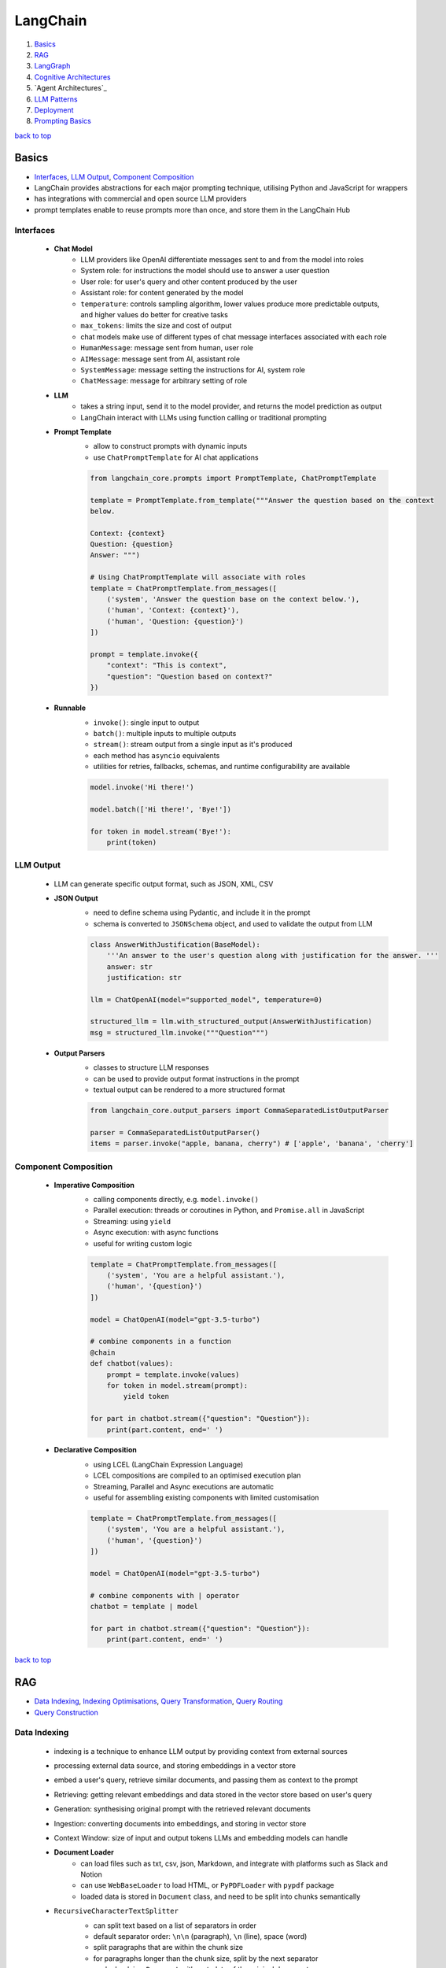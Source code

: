 =========
LangChain
=========

1. `Basics`_
2. `RAG`_
3. `LangGraph`_
4. `Cognitive Architectures`_
5. `Agent Architectures`_
6. `LLM Patterns`_
7. `Deployment`_
8. `Prompting Basics`_

`back to top <#langchain>`_

Basics
======

* `Interfaces`_, `LLM Output`_, `Component Composition`_
* LangChain provides abstractions for each major prompting technique, utilising Python and
  JavaScript for wrappers
* has integrations with commercial and open source LLM providers
* prompt templates enable to reuse prompts more than once, and store them in the LangChain Hub


Interfaces
----------
    * **Chat Model**
        - LLM providers like OpenAI differentiate messages sent to and from the model into
          roles
        - System role: for instructions the model should use to answer a user question
        - User role: for user's query and other content produced by the user
        - Assistant role: for content generated by the model
        - ``temperature``: controls sampling algorithm, lower values produce more predictable
          outputs, and higher values do better for creative tasks
        - ``max_tokens``: limits the size and cost of output
        - chat models make use of different types of chat message interfaces associated with
          each role
        - ``HumanMessage``: message sent from human, user role
        - ``AIMessage``: message sent from AI, assistant role
        - ``SystemMessage``: message setting the instructions for AI, system role
        - ``ChatMessage``: message for arbitrary setting of role
    * **LLM**
        - takes a string input, send it to the model provider, and returns the model
          prediction as output
        - LangChain interact with LLMs using function calling or traditional prompting
    * **Prompt Template**
        - allow to construct prompts with dynamic inputs
        - use ``ChatPromptTemplate`` for AI chat applications

        .. code-block:: python

           from langchain_core.prompts import PromptTemplate, ChatPromptTemplate
   
           template = PromptTemplate.from_template("""Answer the question based on the context
           below.
   
           Context: {context}
           Question: {question}
           Answer: """)
   
           # Using ChatPromptTemplate will associate with roles
           template = ChatPromptTemplate.from_messages([
               ('system', 'Answer the question base on the context below.'),
               ('human', 'Context: {context}'),
               ('human', 'Question: {question}')
           ])
   
           prompt = template.invoke({
               "context": "This is context",
               "question": "Question based on context?"
           })


    * **Runnable**
        - ``invoke()``: single input to output
        - ``batch()``:  multiple inputs to multiple outputs
        - ``stream()``: stream output from a single input as it's produced
        - each method has ``asyncio`` equivalents
        - utilities for retries, fallbacks, schemas, and runtime configurability are available

        .. code-block:: python

           model.invoke('Hi there!')
   
           model.batch(['Hi there!', 'Bye!'])
   
           for token in model.stream('Bye!'):
               print(token)



LLM Output
----------
    * LLM can generate specific output format, such as JSON, XML, CSV
    * **JSON Output**
        - need to define schema using Pydantic, and include it in the prompt
        - schema is converted to ``JSONSchema`` object, and used to validate the output from LLM

        .. code-block:: python

           class AnswerWithJustification(BaseModel):
               '''An answer to the user's question along with justification for the answer. '''
               answer: str
               justification: str
   
           llm = ChatOpenAI(model="supported_model", temperature=0)
   
           structured_llm = llm.with_structured_output(AnswerWithJustification)
           msg = structured_llm.invoke("""Question""")


    * **Output Parsers**
        - classes to structure LLM responses
        - can be used to provide output format instructions in the prompt
        - textual output can be rendered to a more structured format

        .. code-block:: python

           from langchain_core.output_parsers import CommaSeparatedListOutputParser
   
           parser = CommaSeparatedListOutputParser()
           items = parser.invoke("apple, banana, cherry") # ['apple', 'banana', 'cherry']



Component Composition
---------------------
    * **Imperative Composition**
        - calling components directly, e.g. ``model.invoke()``
        - Parallel execution: threads or coroutines in Python, and ``Promise.all`` in JavaScript
        - Streaming: using ``yield``
        - Async execution: with async functions
        - useful for writing custom logic

        .. code-block:: python

           template = ChatPromptTemplate.from_messages([
               ('system', 'You are a helpful assistant.'),
               ('human', '{question}')
           ])
   
           model = ChatOpenAI(model="gpt-3.5-turbo")
   
           # combine components in a function
           @chain
           def chatbot(values):
               prompt = template.invoke(values)
               for token in model.stream(prompt):
                   yield token
   
           for part in chatbot.stream({"question": "Question"}):
               print(part.content, end=' ')


    * **Declarative Composition**
        - using LCEL (LangChain Expression Language)
        - LCEL compositions are compiled to an optimised execution plan
        - Streaming, Parallel and Async executions are automatic
        - useful for assembling existing components with limited customisation

        .. code-block:: python

           template = ChatPromptTemplate.from_messages([
               ('system', 'You are a helpful assistant.'),
               ('human', '{question}')
           ])
   
           model = ChatOpenAI(model="gpt-3.5-turbo")
   
           # combine components with | operator
           chatbot = template | model
   
           for part in chatbot.stream({"question": "Question"}):
               print(part.content, end=' ')


`back to top <#langchain>`_

RAG
===

* `Data Indexing`_, `Indexing Optimisations`_, `Query Transformation`_, `Query Routing`_
* `Query Construction`_


Data Indexing
-------------
    * indexing is a technique to enhance LLM output by providing context from external sources
    * processing external data source, and storing embeddings in a vector store
    * embed a user's query, retrieve similar documents, and passing them as context to the
      prompt
    * Retrieving: getting relevant embeddings and data stored in the vector store based on
      user's query
    * Generation: synthesising original prompt with the retrieved relevant documents
    * Ingestion: converting documents into embeddings, and storing in vector store
    * Context Window: size of input and output tokens LLMs and embedding models can handle
    * **Document Loader**
        - can load files such as txt, csv, json, Markdown, and integrate with platforms such
          as Slack and Notion
        - can use ``WebBaseLoader`` to load HTML, or ``PyPDFLoader`` with ``pypdf`` package
        - loaded data is stored in ``Document`` class, and need to be split into chunks
          semantically
    * ``RecursiveCharacterTextSplitter``
        - can split text based on a list of separators in order
        - default separator order: ``\n\n`` (paragraph), ``\n`` (line), space (word)
        - split paragraphs that are within the chunk size
        - for paragraphs longer than the chunk size, split by the next separator
        - each chunk is a ``Document`` with metadata of the original document
        - can use for others, such as code languages and Markdown, with relevant separators

        .. code-block:: python

           from langchain_text_splitters import Language, RecursiveCharacterTextSplitter
           from langchain_community.document_loaders import TextLoader
   
           loader = TextLoader("./main.py")
           docs = loader.load()
   
           splitter = RecursiveCharacterTextSplitter.from_language(
               language=Language.PYTHON,
               chunk_size=50,
               chunk_overlap=0
           )
   
           python_docs = splitter.split_documents(docs)


    * **Embedding**
        - converting text to numbers that cannot be used to recover original text
        - both text and numerals are stored since it is a lossy representation
        - Dense embeddings: low-dimensional vectors with mostly non-zero values
        - Sparse embeddings: high-dimensional vectors with mostly zero values
        - never combine embeddings from different models
        - words or sentences that are close in meaning should be closer in semantic dimension
        - cosine similarity is usually used for degree of similarity
        - ``Embeddings`` class interfaces with text embedding models, and generate vector
          representations
        - can embed documents and query
        - embedding multiple documents at the same time is more efficient

        .. code-block:: python

           from langchain_openai import OpenAIEmbeddings
   
           model = OpenAIEmbeddings()
   
           embeddings = model.embed_documents([
               "Hi there!",
               "Oh, hello!",
               "What's your name?",
               "My friends call me World",
               "Hello World!"
           ])


    * **Vector Store**
        - database to store vectors and perform complex calculations
        - handle unstructured data, including text and images
        - has capabilities such as multi-tenancy and metadata filtering
        - PostgreSQL can be used as vector store with ``pgvector`` extension
        - ``add_documents()``: create embeddings for each document, and store them

        .. code-block:: python

           connection = 'PostgreSQL_Connection'
   
           db = PGVector.from_documents(docs, embeddings_model, connection=connection)
   
           db.similarity_search("query", k=N)
   
           db.add_documents(
               [
                   Document(
                       page_content="Content",
                       metadata={"key": "value"}
                   )
               ],
               ids=ids
           )
   
           db.delete(ids=['1'])


    * **Indexing API**
        - uses ``RecordManager`` to track document writes into the vector store
        - stores document hash, write time, and source ID
        - provides cleanup modes to delete existing documents
        - ``None``: manual clean up of old content
        - ``Icremental`` & ``full``: delete previous versions if content of the source document or
          derived ones change
        - ``Full``: delete any documents not included in documents currently being indexed

        .. code-block:: python

           from langchain.indexes import SQLRecordManager, index
   
           collection_name = "my_docs"
           embeddings_model = OpenAIEmbeddings(model="text-embedding-3-small")
           namespace = "my_docs_namespace"
   
           vectorstore = PGVector(
               embeddings=embeddings_model,
               collection_name=collection_name,
               connection=connection,
               use_jsonb=True
           )
   
           record_manager = SQLRecordManager(
               namespace,
               db_url=connection
           )
   
           record_manager.create_schema()
   
           docs = [
               Document(
                   page_content="content 1",
                   metadata={"id": 1, "source": "source_1.txt"}
               ),
               Document(
                   page_content="content 2",
                   metadata={"id": 2, "source": "source_2.txt"}
               )
           ]
   
           index_1 = index(
               docs,
               record_manager,
               vectorstore,
               cleanup="incremental",
               source_id_key="source"
           )
   
           print("Index attempt 1: ", index_1)
   
           index_2 = index(
               docs,
               record_manager,
               vectorstore,
               cleanup="incremental",
               source_id_key="source"
           )
   
           # attempting to index again will not add the documents
           print("Index attempt 2: ", index_2)
   
           docs[0].page_content = "modified"
   
           index_3 = index(
               docs,
               record_manager,
               vectorstore,
               cleanup="incremental",
               source_id_key="source"
           )
   
           # new version is written, and all old versions sharing the same source are deleted
           print("Index attempt 3: ", index_3)



Indexing Optimisations
----------------------
    * ``MultiVectorRetriever``
        - decouple documents to use for answer synthesis
        - e.g. in a document of text and tables, embed summaries of table elements with an id
          reference to the full raw table, which is stored in a separate Docstore
        - enables to provide the model with full context to answer user's question

        .. code-block:: python

           from langchain_core.output_parsers import StrOutputParser
           from langchain_core.prompts import ChatPromptTemplate
           from langchain.storage import InMemoryStore
           from langchain_postgres import PGVector
           from langchain.retrievers.multi_vector import MultiVectorRetriever
   
           # load the document, split, create embeddings and LLM model
   
           prompt_text = "Summarize the following document:\n\n{doc}"
   
           prompt = ChatPromptTemplate.from_template(prompt_text)
   
           summarise_chain = {
               "doc": lambda x: x.page_content} | prompt | llm | StrOutputParser()
   
           summaries = summarise_chain.batch(chunks, {"max_concurrency": 5})
   
           vectorstore = PGVector(
               embeddings=embeddings_model,
               collection_name=collection_name,
               connection=connection,
               use_jsonb=True
           )
   
           # for parent documents
           store = InMemoryStore()
           id_key = "doc_id"
   
           retriever = MultiVectorRetriever(
               vectorstore=vectorstore,
               docstore=store,
               id_key=id_key
           )
   
           doc_ids = [str(uuid.uuid4()) for _ in chunks]
   
           summary_docs = [
               Document(page_content=s, metadata={id_key: doc_ids[i]})
               for i, s in enumerate(summaries)
           ]
   
           retriever.vectorstore.add_documents(summary_docs)
   
           # store the original documents, linked to summaries via doc_ids
           retriever.docstore.mset(list(zip(doc_ids, chunks)))
   
           # vector store retrieves the summaries
           sub_docs = retriever.vectorstore.similarity_search(
               "topic", k=2)
   
           # retriever return the larger source document chunks
           retrieved_docs = retriever.invoke("topic")


    * **RAPTOR**
        - Recursive Abstractive Processing for Tree-Organised Retrieval
        - creating document summaries for higher-level concepts, embedding and clustering them
          and summarising each cluster
        - recursively done to produce a tree of higher-level summaries
        - then the summaries and initial documents are indexed together
    * **ColBERT**
        - effective embeddings approach for better retrieval
        - generate contextual embeddings for each token in the document and query
        - calculate and score similarity between each query token and all document tokens
        - sum the max similarity score of each query embedding to any of the document
          embeddings to get a score for each document

Query Transformation
--------------------
    * modifying user input to be more or less abstract to generate accurate LLM output
    * **Rewrite-Retrieve-Read**
        - prompts the LLM to rewrite the user's query before performing retrieval
        - remove irrelevant information in the query with the help of LLM
        - but will add additional latency in the chain due to more LLM calls

        .. code-block:: python

           rewrite_prompt = ChatPromptTemplate.from_template("""
           Provide a better search query for web search engine to answer the given
           question, end the queries with '**'. Question: {x} Answer:
           """)
   
           def parse_rewriter_output(message):
               return message.content.strip('"').strip("**")
   
           rewriter = rewrite_prompt | llm | parse_rewriter_output
   
           @chain
           def qa_rrr(input):
               new_query = rewriter.invoke(input)
               docs = retriever.invoke(new_query)
               formatted = prompt.invoke({"context": docs, "question": input})
               answer = llm.invoke(formatted)
               return answer
   
           qa_rrr.invoke("Query with irrelevant information")


    * **Multi-Query Retrieval**
        - tell LLM to generate multiple queries based on the user's initial one
        - each query is retrieved in parallel and inserted as prompt context for final output
        - useful when a single question may rely on multiple perspectives for an answer
        - should deduplicate documents as single retriever is used with multiple queries

        .. code-block:: python

           perspectives_prompt = ChatPromptTemplate.from_template("""
           You are an AI language model assistant. Your task is to generate five
           different versions of the given user question to retrieve relvant documents
           from a vector database. By generating multiple perspectives on the user
           question, your goal is to help the user overcome come of the limitations of
           the distance-based similarity search. Provide these alternative questions
           separated by newlines. Original question: {question}
           """)
   
           def parse_queries_output(message):
               return message.content.split('\n')
   
           query_gen = perspectives_prompt | llm | parse_queries_output
   
           def get_unique_union(document_lists):
               deduped_docs = {
                   doc.page_content: doc
                   for sublist in document_lists for doc in sublist
               }
   
               return list(deduped_docs.values())
   
           retrieval_chain = query_gen | retriever.batch | get_unique_union
   
           @chain
           def multi_query_qa(input):
               docs = retrieval_chain.invoke(input)
               formatted = prompt.invoke({"context": docs, "question": input})
               ans = llm.invoke(formatted)
               return ans
   
           multi_query_qa.invoke("Question")


    * **RAG-Fusion**
        - similar to the Multi-Query retrieval
        - retrieved documents are re-ranked at the final step with RRF (Reciprocal Rank
          Fusion) algorithm, pulling the most relevant documents to the top
        - RRF is ideal for combining results from queries with different scales or
          distributions of scores

        .. code-block:: python

           # def multi_query_qa()
   
           prompt_rag_fusion = ChatPromptTemplate.from_template("""
           You are a helpful assistant that generates multiple search queries based on
           a single input query.\n
           Generate multiple search queries related to: {question} \n
           Output (4 queries):
           """)
   
           query_gen = prompt_rag_fusion | llm | parse_queries_output
   
           retrieval_chain = query_gen | retriever.batch | reciprocal_rank_fusion
   
           multi_query_qa.invoke("Question")
   
           def reciprocal_rank_fusion(results: list[list], k=60):
               fused_scores = {}
               documents = {}
   
               for docs in results:
                   for rank, doc in enumerate(docs):
                       doc_str = doc.page_content
                       if doc_str not in fused_scores:
                           fused_scores[doc_str] = 0
                           documents[doc_str] = doc
   
                       fused_scores[doc_str] += 1 / (rank + k)
   
               reranked_doc_strs = sorted(
                   fused_scores, key=lambda d: fused_scores[d], reverse=True)
   
               return [documents[doc_str] for doc_str in reranked_doc_strs]


    * **HyDE**
        - Hypothetical Document Embeddings
        - create hypothetical document based on user's query, embed it, and retrieve relevant
          documents based on vector similarity

        .. code-block:: python

           prompt_hyde = ChatPromptTemplate.from_template("""
           Please write a passage to answer the question.\n
           Question: {question} \n
           Passage:
           """)
   
           prompt = ChatPromptTemplate.from_template("""
           Answer the following question based on this context:
   
           {context}
   
           Question: {question}
           """)
   
           generate_doc = prompt | llm | StrOutputParser()
   
           retrieval_chain = generate_doc | retriever
   
           @chain
           def qa(input):
               docs = retrieval_chain.invoke(input)
               formatted = prompt.invoke({"context": docs, "question": input})
               answer = llm.invoke(formatted)
               return answer
   
           qa.invoke("Question")



Query Routing
-------------
    * to forward user's query to the relevant data source
    * **Logical Routing**
        - let LLM decide which data source to apply based on the query
        - function-calling models are used to help classify each query
        - need to define a schema that the model can use to generate arguments of a function
          based on the query
        - extracted data source can be passed into other functions for additional logic
        - suitable when a defined list of data sources is available

        .. code-block:: python

           from pydantic import BaseModel, Field
           from typing import Literal
   
           class RouteQuery(BaseModel):
               datasource: Literal["source_1", "source_2"] = Field(
                   ...,
                   description="""Given a user question, choose which datasource would be
                   most relevant for answering their question
                   """)
   
           def choose_route(result):
               if "source_1" in result.datasource.lower():
                   return "chain for source_1"
               else:
                   return "chain for source_2"
   
           structured_llm = llm.with_structured_output(RouteQuery)
   
           system = """You are an expert at routing a user question to the appropriate
           data source.
   
           Based on the programming language the question is referring to, route it to
           the relevant data source.
           """
   
           prompt = ChatPromptTemplate.from_messages(
               [
                   ("system", system),
                   ("human", "{question}")
               ]
           )
   
           router = prompt | structured_llm
   
           question = "Question"
   
           # chaining for additional logic
           full_chain = router | RunnableLambda(choose_route)
   
           result = full_chain.invoke({"question": question})


    * **Semantic Routing**
        - embedding various prompts of various data sources with the query, and doing vector
          similarity search for the most similar prompt

        .. code-block:: python

           from langchain_core.prompts import PromptTemplate
           from langchain.utils.math import cosine_similarity
   
           template_1 = """Template 1
           Here is a question:
           {query}
           """
   
           template_2 = """Template 2
           Here is a question:
           {query}
           """
   
           prompt_templates = [template_1, template_2]
           prompt_embeddings = embedding_model.embed_documents(prompt_templates)
   
           @chain
           def prompt_router(query):
               query_embedding = embedding_model.embed_query(query)
               similarity = cosine_similarity([query_embedding], prompt_embeddings)[0]
               most_similar = prompt_templates[similarity.argmax()]
               return PromptTemplate.from_template(most_similar)
   
           semantic_router = (
               prompt_router
               | llm
               | StrOutputParser()
           )
   
           semantic_router.invoke("Question")



Query Construction
------------------
    * convert natural language query into language of database or data source
    * **Text-to-Metadata Filter**
        - can attach metadata key-value pairs to vectors in an index during embedding process
        - filter expressions will be used during query
        - ``SelfQueryRetriever`` uses LLM to extract and execute relevant metadata filters based
          on user's query and predefined metadata schema
        - retriever will send query generation prompt, parse metadata filter and rewritten
          query, convert the metadata filter for vector store, and run similarity search
          against the vector store

        .. code-block:: python

           from langchain.chains.query_constructor.schema import AttributeInfo
           from langchain.retrievers.self_query.base import SelfQueryRetriever
   
           fields = [
               AttributeInfo(
                   name="NAME",
                   description="DESC",
                   type="string or list[string]"
               ),
           ]
   
           description = "DESC"
   
           retriever = SelfQueryRetriever.from_llm(llm, db, description, fields)
   
           retriever.invoke("Question")


    * **Text-to-SQL**
        - Database description: provide LLM with accurate description of the database, such as
          ``CREATE TABLE`` description for each table with column names and types, and can also
          include example rows from the table
        - Few-shot examples: append standard static examples in the prompt to guide the agent
          on how it should build queries based on questions
        - always run queries with a user with read-only permissions
        - database user running the queries should have access only to the necessary tables
        - add a time-out to the queries to protect from expensive query

        .. code-block:: python

           from langchain_community.tools.sql_database.tool import QuerySQLDatabaseTool
           from langchain_community.utilities import SQLDatabase
           from langchain.chains.sql_database.query import create_sql_query_chain
   
           db = SQLDatabase.from_uri(connection)
   
           write_query = create_sql_query_chain(llm, db)
           execute_query = QuerySQLDatabaseTool(db=db)
   
           chain = write_query | execute_query
           chain.invoke('Question')


`back to top <#langchain>`_

LangGraph
=========

* `Graph`_, `Memory`_, `Multiactor`_, `Chat History`_, `Subgraphs`_

Graph
-----
    * LangGraph is an open source library by LangChain
    * enable developers to implement multiactor, multistep, and stateful cognitive
      architectures called graphs
    * State: data received from outside, modified and produced by the app
    * Node: Python or JavaScript functions, receiving current state and returning updated state
    * Edge: connection between nodes, can be fixed path or conditional
    * need to define the state of the graph first
    * state keys without an annotation will be overwritten
    * without explicit instruction, execution is stopped when there's no more nodes to run
    * graph is compiled into a runnable object

    .. code-block:: python

       from typing import Annotated, TypedDict
       from langchain_core.messages import HumanMessage
       from langchain_openai import ChatOpenAI
       from langgraph.graph import END, START, StateGraph
       from langgraph.graph.message import add_messages
   
       class State(TypedDict):
           messages: Annotated[list, add_messages]
   
       builder = StateGraph(State)
       llm = ChatOpenAI(model="gpt-3.5-turbo")
   
       def chatbot(state: State):
           answer = llm.invoke(state["messages"])
           return {"messages": [answer]}
   
       builder.add_node("chatbot", chatbot)
   
       builder.add_edge(START, "chatbot")
       builder.add_edge("chatbot", END)
   
       graph = builder.compile()
   
       input = {"messages": [HumanMessage('hi!')]}
   
       for chunk in graph.stream(input):
           print(chunk)



Memory
------
    * LLMs are stateless, with prior prompt or model response is lost with a new response
    * including previous conversations and context in the final prompt can give memory
    * chat history can be stored as a list of messages, append recent messages after each turn,
      or append into prompt by inserting the messages into the prompt
    * appending chat history in the prompt have scalability issues
    * Checkpointer: storage adapter for in-memory, SQLite, Postgres, Redis, and MySQL
    * Thread: also called interaction, auto created when first used

    .. code-block:: python

       from langgraph.checkpoint.memory import MemorySaver
       from langchain_core.runnables.config import RunnableConfig
   
       # stores the state at the end of each step
       graph = builder.compile(checkpointer=MemorySaver())
   
       thread_1 = RunnableConfig({"configurable": {"thread_id": "1"}})
       result_1 = graph.invoke(
           {"messages": [HumanMessage("hi, my name is Jack!")]}, thread_1
       )
   
       result_2 = graph.invoke(
           {"messages": [HumanMessage("what is my name?")]}, thread_1)



Multiactor
----------
    * application with multiple actors needs a coordination layer to define actors, hand off
      work, and schedule execution of each actor
    * each actor should help update a single central state
    * with a single  central state, a snapshot can be made, execution can be paused and
      human-in-the-loop control can be implemented

Chat History
------------
    * chat history messages should be in a format to generate accurate response from the model
    * **Trimming Messages**
        - limit the number of messages that are retrieved from history and appended to the
          prompt
        - ideal to load and store the most recent messages
        - ``trim_messages()``: can specify how many tokens to keep or remove from chat history,
          and has different strategies

        .. code-block:: python

           from langchain_core.messages import (AIMessage, HumanMessage, SystemMessage,
                                                trim_messages)
           from langchain_openai import ChatOpenAI
   
           trimmer = trim_messages(
               max_tokens=65,
               strategy="last", # prioritise most recent
               token_counter=ChatOpenAI(model="gpt-4o"), # use tokeniser appropriate to that model
               include_system=True, # keep system message
               allow_partial=False, # to cut the last message's content to fit or not
               start_on="human" # never remove AIMessage without removing corresponding HumanMessage
           )
   
           messages = [
               SystemMessage(content="you're a good assistant"),
               HumanMessage(content="hi! i'm bob"),
               AIMessage(content="hi"),
               HumanMessage(content="i like vanilla ice cream"),
               AIMessage(content="nice"),
               HumanMessage(content="what's 2 + 2?"),
               AIMessage(content="4"),
               HumanMessage(content="thanks"),
               AIMessage(content="no problem!"),
               HumanMessage(content="having fun?"),
               AIMessage(content="yes"),
           ]
   
           trimmer.invoke(messages)


    * **Filtering Messages**
        - ``filter_messages()``: filter by type, ID, or name
        - can also be composed with other components in a chain

        .. code-block:: python

           from langchain_core.messages import filter_messages
   
           messages = [
               SystemMessage(content="you're a good assistant", id="1"),
               HumanMessage(content="hi! i'm bob", id="2"),
               AIMessage(content="hi", id="3"),
               HumanMessage(content="i like vanilla ice cream", name="bob", id="4"),
               AIMessage(content="nice", id="5"),
               HumanMessage(content="what's 2 + 2?", name="alice", id="6"),
               AIMessage(content="4", id="7"),
               HumanMessage(content="thanks", name="alice", id="8"),
               AIMessage(content="no problem!", id="9"),
               HumanMessage(content="having fun?", name="bob", id="10"),
               AIMessage(content="yes", id="11"),
           ]
   
           filter_messages(messages, include_types="human")
   
           filter_ = filter_messages(messages, include_types=[
                           HumanMessage, AIMessage], exclude_ids=["3"])
   
           chain = filter_ | model


    * **Merging Consecutive Messages**
        - models such as Anthropic chat models do not support consecutive messages of the same
          type
        - ``merge_message_runs()``: allows to merge consecutive messages of the same type
        - a list will be merged as a list
        - can also be composed with other components in a chain

        .. code-block:: python

           from langchain_core.messages import merge_message_runs
   
           messages = [
               SystemMessage(content="you're a good assistant"),
               SystemMessage(content="you always respond with a joke"),
               HumanMessage(
                   [{"type": "text", "text": "hello"}]
               ),
               HumanMessage("world")
           ]
   
           merger_ = merge_message_runs(messages)
   
           # SystemMessage(content="you're a good assistant\nyou always respond with a joke"),
           # HumanMessage(content=[{"type": "text", "text": "hello"}, "world"]
   
           chain = merger_ | model



Subgraphs
---------
    * graphs that are used as part of another graph
    * to build multi-agent systems, reuse a set of nodes in multiple graphs, and let different
      teams to work on different parts of the graph
    * **Direct Subgraph Call**
        - adding a node that calls the subgraph directly to the parent
        - both should share state keys to communicate, and do not need to transform state
        - passing extra keys to the subgraph node will be ignored
        - extra keys from the subgraph will be ignored by the parent

        .. code-block:: python

           class State(TypedDict):
               foo: str    # shared with subgraph
   
           class SubgraphState(TypedDict):
               foo: str    # shared with parent
               bar: str
   
           def subgraph_node(state: SubgraphState):
               return {"foo": state["foo"] + "bar"}
   
           subgraph_builder = StateGraph(SubgraphState)
           subgraph_builder.add_node(subgraph_node)
           subgraph = subgraph_builder.compile()
   
           builder = StateGraph(State)
           builder.add_node("subgraph", subgraph)
           graph = builder.compile()


    * **Function Subgraph Call**
        - adding a node with a function that invokes the subgraph to the parent
        - both with different state schemas
        - function needs to transform parent state to the subgraph state before invoking the
          subgraph and transform the result back to the parent state before returning

        .. code-block:: python

           class State(TypedDict):
               foo: str
   
           class SubgraphState(TypedDict):
               bar: str
               baz: str
   
           def subgraph_node(state: SubgraphState):
               return {"bar": state["bar"] + "baz"}
   
           def node(state: State):
               response = subgraph.invoke({"bar": state["foo"]})
               return {"foo": response["bar"]}
   
           subgraph_builder = StateGraph(SubgraphState)
           subgraph_builder.add_node(subgraph_node)
           subgraph = subgraph_builder.compile()
   
           builder = StateGraph(State)
           builder.add_node(node)
           graph = builder.compile()


`back to top <#langchain>`_

Cognitive Architectures
=======================

* `Degree of Autonomy`_, `LLM Call Architectures`_, `Chain Architecture`_, `Router Architecture`_
* cognitive architectures can be called a recipe for the steps to be taken by an LLM app
* Agency: capacity to act autonomously
* Reliability: degree to which agency's outputs can be trusted
* Major Architectures: Code (does not use LLMs, same as regular software), LLM Call, Chain,
  Router, State Machine, Autonomous


Degree of Autonomy
------------------
    * measure by evaluating how much of the app behaviour is determined by LLM
    * check if LLM has decided the output of a step, the next step to take, and what steps
      are available to take

LLM Call Architecture
---------------------
    * one LLM call only, useful when a large app make use of LLM

    .. code-block:: python

       builder = StateGraph(State)
   
       builder.add_node("chatbot", lambda state: chatbot(
           state, llm))
       builder.add_edge(START, "chatbot")
       builder.add_edge("chatbot", END)



Chain Architecture
------------------
    * multiple LLM calls in a predefined sequence, also called flow engineering

    .. code-block:: python

       builder = StateGraph(State, input_schema=Input, output_schema=Output)
   
       builder.add_node("generate_sql", lambda state: generate_sql(
           state, llm_low_temp, generate_prompt))  # type: ignore
       builder.add_node("explain_sql", lambda state: explain_sql(
           state, llm_high_temp, explain_prompt))  # type: ignore
   
       builder.add_edge(START, "generate_sql")
       builder.add_edge("generate_sql", "explain_sql")
       builder.add_edge("explain_sql", END)



Router Architecture
-------------------
    * using LLM to define the sequence of steps to take

    .. code-block:: python

       def router_node(state: State, llm, prompt) -> State:
           user_message = HumanMessage(state["user_query"])
           messages = [prompt, *state["messages"], user_message]
           res = llm.invoke(messages)
           return {
               "domain": res.content,
               "messages": [user_message, res]
           }
   
       def pick_retriever(state: State) -> Literal["retrieve_medical_records",
                                                   "retrieve_insurance_faqs"]:
           if state["domain"] == "records":
               return "retrieve_medical_records"
           else:
               return "retrieve_insurance_faqs"
   
       builder = StateGraph(State, input_schema=Input, output_schema=Output)
   
       builder.add_node("router", lambda state: router_node(
           state, llm_low_temp, router_prompt))
   
       builder.add_node("retrieve_medical_records",
                        lambda state: retrieve_medical_records(
                            state, medical_records_retriever))
   
       builder.add_node("retrieve_insurance_faqs",
                        lambda state: retrieve_insurance_faqs(
                            state, insurance_faqs_retriever))
   
       builder.add_node("generate_answer",
                        lambda state: generate_answer(
                            state, llm_high_temp,
                            medical_records_prompt, insurance_faqs_prompt))
   
       builder.add_edge(START, "router")
       builder.add_conditional_edges("router", pick_retriever)
       builder.add_edge("retrieve_medical_records", "generate_answer")
       builder.add_edge("retrieve_insurance_faqs", "generate_answer")
       builder.add_edge("generate_answer", END)


Agent Architecture
==================

* `Standard Agent`_, `Always Tool Calling First`_, `Managing Multiple Tools`_, `Reflection`_, `Multi-agent`_
* Agent: something that acts
* uses an LLM to pick from one or more possible courses of action, given context of current
  or desired next state
* implemented by combining Tool Calling and Chain-of-Thought prompting techniques
* LLM-driven Loop: plan actions and execute, LLM will decide when to stop looping
* use a conditional edge to implement a loop as it can end the graph


Standard Agent
--------------
    - LLM is always called first to decide a tool, adapting the behaviour to each user
      query
    - but flexibility can also cause unpredictability

    .. code-block:: python

       import ast
       from typing import Annotated, TypedDict
       from langchain_community.tools import DuckDuckGoSearchRun
       from langchain_core.messages import HumanMessage
       from langchain_core.runnables import Runnable
       from langchain_core.tools import tool
       from langchain_openai import ChatOpenAI
       from langgraph.graph import START, StateGraph
       from langgraph.graph.message import add_messages
       from langgraph.prebuilt import ToolNode, tools_condition
   
       class State(TypedDict):
           messages: Annotated[list, add_messages]
   
   
       @tool
       def calculator(query: str) -> str:
           """A simple calculator tool, Input should be a mathematical expression."""
           return ast.literal_eval(query)
   
   
       def llm_node(state: State, llm) -> State:
           res = llm.invoke(state["messages"])
           return {"messages": res}
   
       search = DuckDuckGoSearchRun()
       tools = [search, calculator]
   
       llm: Runnable = ChatOpenAI(
           model="gpt-4.1-mini", temperature=0).bind_tools(tools)
   
       builder = StateGraph(State)
   
       builder.add_node("llm", lambda state: llm_node(state, llm))  # type: ignore
       builder.add_node("tools", ToolNode(tools))
   
       builder.add_edge(START, "llm")
       builder.add_conditional_edges("llm", tools_condition)
       builder.add_edge("tools", "llm")
   
       graph = builder.compile()
   
       input: State = {
           "messages": [
               HumanMessage("""Question""")
           ]
       }
   
       for c in graph.stream(input):
           print(c)



Always Tool Calling First
-------------------------
    * having a clear rule that certain tool should always be called first
    * can reduce overall latency, and prevent erroneous LLM decision
    * but it can also make worse if there is no clear rule

    .. code-block:: python

       # does not call LLM, only creates a tool for the search tool
       def first_llm(state: State) -> State:
           query = state["messages"][-1].content
           search_tool_call = ToolCall(name="duckduckgo_search", args={
                                       "query": query}, id=uuid4().hex)
           return {
               "messages": AIMessage(content="", tool_calls=[search_tool_call])
           }
   
       builder.add_node("first_llm",
                        lambda state: first_llm(state))  # type: ignore
       builder.add_node("llm", lambda state: llm_node(state, llm))  # type: ignore
       builder.add_node("tools", ToolNode(tools))
   
       builder.add_edge(START, "first_llm")
       builder.add_edge("first_llm", "tools")
       builder.add_conditional_edges("llm", tools_condition)
       builder.add_edge("tools", "llm")



Managing Multiple Tools
-----------------------
    * LLMs struggle to choose the right one when given many tools
    * can use a RAG step to preselect the most relevant tools for current query
    * giving LLM only a subset of tools can reduce cost, but RAG step adds latency

    .. code-block:: python

       def llm_node(state: State, llm, tools) -> State:
           selected_tools = [
               tool for tool in tools if tool.name in state["selected_tools"]]
           res = llm.bind_tools(selected_tools).invoke(state["messages"])
           return {"messages": res}
   
   
       def select_tools(state: State, tools_retriever) -> State:
           query = state["messages"][-1].content
           tool_docs = tools_retriever.invoke(query)
           return {
               "selected_tools": [doc.metadata["name"] for doc in tool_docs]
           }
   
       embeddings = OpenAIEmbeddings()
       llm: Runnable = ChatOpenAI(model="gpt-4.1-mini", temperature=0)
   
       tools_retriever = InMemoryVectorStore.from_documents(
           [Document(tool.description, metadata={
                     "name": tool.name}) for tool in tools],
           embeddings
       ).as_retriever()
   
       builder = StateGraph(State)
   
       builder.add_node("select_tools", lambda state: select_tools(
           state, tools_retriever))  # type: ignore
       builder.add_node("llm", lambda state: llm_node(
           state, llm, tools))  # type: ignore
       builder.add_node("tools", ToolNode(tools))
   
       builder.add_edge(START, "select_tools")
       builder.add_edge("select_tools", "llm")
       builder.add_conditional_edges("llm", tools_condition)
       builder.add_edge("tools", "llm")



Reflection
----------
    * also called self-critique
    * allowing LLM to analyse past output, including past reflections, and refine it
    * need to have a loop between a creator prompt and a reviser prompt
    * can be combined with other prompting techniques
    * always cost higher latency, but likely to increase the quality of final output

    .. code-block:: python

       def generate(state: State, llm, prompt) -> State:
           ans = llm.invoke([prompt] + state["messages"])
           return {"messages": [ans]}
   
   
       def reflect(state: State, llm, prompt) -> State:
           # invert the messages
           cls_map = {AIMessage: HumanMessage, HumanMessage: AIMessage}
           translated = [prompt, state["messages"][0]] + [
               cls_map[msg.__class__](content=msg.content) # calling a constructor
               for msg in state["messages"][1:]
           ]
           ans = llm.invoke(translated)
           # treat output as human feedback for generator
           return {"messages": [HumanMessage(content=ans.content)]}
   
   
       def should_continue(state: State):
           if len(state["messages"]) > 6:
               return END
           else:
               return "reflect"
   
       builder.add_node("generate", lambda state: generate(
           state, llm, generate_prompt))
       builder.add_node("reflect", lambda state: reflect(
           state, llm, reflection_prompt))
   
       builder.add_edge(START, "generate")
       builder.add_conditional_edges("generate", should_continue, {
           "reflect": "reflect" # only explicit mapping shows on graph image
       })
       builder.add_edge("reflect", "generate")



Multi-agent
-----------
    * composed of multiple smaller, independent agents
    * prevents an agent with multiple tools to make poor decisions
    * agents can be a simple prompt, LLM call or complex as ReAct agent
    * **Network Strategy**
        - agents can communicate, and any agent can decide which to call next
    * **Hierarchical Strategy**
        - system with a supervisor of supervisors
        - for more complex control flows
    * **Custom Multi-Agent Workflow**
        - each communicate with only a subset of agents
        - parts of the flow are deterministic
        - only selected agents can decide which others to call next
    * **Supervisor Strategy**
        - each agents communicates with the supervisor agent
        - supervisor decides which agent to call next
        - supervisor agent can be an LLM call with tools
        - subagent can be its own graph with internal state and only outputs summary of its
          work
        - can make each subagent to decide to return output directly to user or not

`back to top <#langchain>`_

LLM Patterns
============

* `Structured Output`_, `Streaming Output`_, `Human in the Loop`_, `Double Texting Modes`_
* Agent: high agency, lower reliability
* Chain: low agency, higher reliability
* LLM apps should minimise latency (time to get final answer), autonomy (interruptions for
  human input), or variance (variation between invocations)


Structured Output
-----------------
    * LLM should produce output in a predefined format
    * different models implement different strategies
    * lower temperature is a good fit as it reduces the chance of LLM to produce invalid output
    * **Prompting**
        - asking LLM to return output in desired format
        - not guaranteed for output to be in the format
    * **Tool Calling**
        - available for LLMs fine-tuned to pick from a list of output schemas
        - need to give LLM a name, description, and schema for desired output format
    * **JSON Mode**
        - available in LLMs enforced to output a valid JSON document

        .. code-block:: python

           class Joke(BaseModel):
               setup: str = Field(description="The setup of the joke")
               punchline: str = Field(description="The punchline to the joke")
   
           llm = ChatOpenAI(model="gpt-4.1-mini")
           llm = llm.with_structured_output(Joke)
   
           llm.invoke("Tell me a joke about cats")



Streaming Output
----------------
    * higher latency is acceptable if there is progress/intermediate output while the app is
      still running
    * **Stream Modes in LangGraph**
        - ``updates``: default mode
        - ``values``: yield current state of the graph every time it changes, each set of nodes
          finishes executing
        - ``debug``: yields detailed events every time a graph changes
        - ``checkpoint`` event: when a new checkpoint of current state is saved to the database
        - ``task`` event: when a node is about to start running
        - ``task_result`` events: when a node finishes running
        - stream modes can be combined

        .. code-block:: python

           for c in graph.stream(input, stream_mode="updates"):
               print(c)


    * **Streaming Token-by-Token**
        - useful for apps such as interactive chatbot

        .. code-block:: python

           output = app.astream_events(input, version="v2")
   
           async for event in output:
               if event["event"] == "on_chat_model_stream":
                   content = event["data"]["chunk"].content
                   if content:
                       print(content)



Human in the Loop
-----------------
    * higher-agency architectures can have human intervention of interrupting, approving,
      forking or undoing
    * store the state at the end of each step and combine the new input with the previous state
      by using check pointer in graph
    * the graph remembering the previous state is the key to human-in-the-loop
    * Control Modes: interrupt, authorise, resume, restart, edit state, fork
    * combine different control modes to get better applications
    * **Interrupt**
        - using an event or signal allows to control interruption from outside of the running
          app

        .. code-block:: python

           graph = builder.compile(checkpointer=MemorySaver())
   
           event = asyncio.Event()
   
           config = {"configurable": {"thread_id": "1"}}
   
           async with aclosing(graph.astream(input, config) as stream):
               async for chunk in stream:
                   if event.is_set():
                       break
                   else:
                       pass
   
           event.set()


    * **Authorise**
        - defined to give control to the user every time a specific node is about to be
          called, usually used for tool confirmation

        .. code-block:: python

           output = graph.astream(input, config, interrupt_before=["tools"])
           async for c in output:
               # process output


    * **Resume**
        - invoke the graph with null input to continue processing previous non-null input

        .. code-block:: python

           output = graph.astream(None, config, interrupt_before=["tools"])
           async for c in output:
               # process output


    * **Restart**
        - invoke with new input to start a graph from the first node
        - will keep the current state, and merge it with new input
        - just change ``thread_id`` to start a new interaction from a blank state

        .. code-block:: python

           config = {"configurable": {"thread_id": "1"}}
           output = graph.astream(new_input, config)
           async for c in output:
               # process output


    * **Edit State**
        - update the state of the graph before resuming
        - inspect the state first and update accordingly
        - will create a new checkpoint with the update

        .. code-block:: python

           state = graph.get_state(config)
           update = {}
           graph.update_state(config, update)


    * **Fork**
        - use the past states to get alternative answer

        .. code-block:: python

           history = [
               state for state in
               graph.get_state_history(config)
           ]
   
           graph.invoke(None, history[2].config)



Double Texting Modes
--------------------
    * LLM may get new input before the previous one is processed
    * also called multitasking LLMs
    * **Refuse**
        - simplest strategy to  reject concurrent inputs
        - concurrency management is handed off to the caller
    * **Handle Independently**
        - treat new inputs as independent invocations, creating new threads and producing
          output
        - user will receive as separate invocations, but can be scaled to large sizes
        - e.g. chatbot interacting with two different users concurrently
    * **Queue**
        - inputs are queued and handled when current one is finished
        - can receive multiple concurrent requests, and will be handled sequentially
        - may take time to process the queue, which may grow unbounded and inputs can be stale
        - not useful when new inputs depend on previous answers
    * **Interrupt**
        - stop current one and restart with the new input
        - previous input can be completely ignored
        - the completed state is kept but discard any pending state updates
        - keep the last completed step, along with current in-progress one
        - wait for current node to finish, but not the subsequent ones, save and interrupt
        - new input is handled quickly, reducing latency and stale outputs
        - the state needs to be designed to be stored partially
        - can have unpredictable final result as incomplete progress context might be used for
          the new input
    * **Fork & Merge**
        - handle new input in parallel, forking the state of the thread, and merge the final
          states
        - state needs to be designed to be merged without conflicts
        - e.g., use conflict-free replicated data types (CRDTs), conflict resolution
          algorithms or manually resolve conflicts

`back to top <#langchain>`_

Deployment
==========

*

`back to top <#langchain>`_

Prompting Basics
================

* `LLMs`_, `Zero-Shot Prompting`_, `Few-Shot Prompting`_
* prompts help the model understand context and generate relevant answers to queries
* prompt engineering: adapting an existing LLM for specific task
* Temperature: controls the randomness of LLM output
* prompting techniques are most useful when combined with others


LLMs
----
    * **Fine-Tuned**
        - created by taking base LLMs, and further train on a proprietary dataset for a
          specific task
    * **Instruction-Tuned**
        - fine-tuned with task-specific datasets and RLHF
    * **Dialogue-Tuned**
        - enhanced instruction-tuned LLMs
        - uses dialogue dataset and chat format
        - text is divided into parts associated with a role
        - System role: for instructions and framing the task
        - User role: actual task or question
        - Assistant role: for outputs of the model

Zero-Shot Prompting
-------------------
    * simply telling the LLM to perform the desired task
    * usually work for simple questions
    * will need to iterate on prompts and responses to get a reliable system
    * **Chain-of-Thought**
        - instructing the model to take time to think step by step
        - prepending the prompt with instructions for the LLM to describe how it could arrive
          at the answer
    * **Retrieval-Augmented Generation**
        - RAG: finding relevant context, and including them in the prompt
        - should be combined with CoT
    * **Tool Calling**
        - prepending the prompt with a list of external functions LLM can use
        - developer should parse the output, and call functions that the LLM wants to use

Few-Shot Prompting
------------------
    * providing LLM with examples of other questions and correct answers
    * enables LLM to learn how to perform a new task without going through additional training
      or fine-tuning
    * less powerful than fine-tuning, but more flexible and can do it at query time
    * **Static**
        - include a predetermined list of a small number of examples in the prompt
    * **Dynamic**
        - from a dataset of many examples, choose the most relevant ones for each new query

`back to top <#langchain>`_
